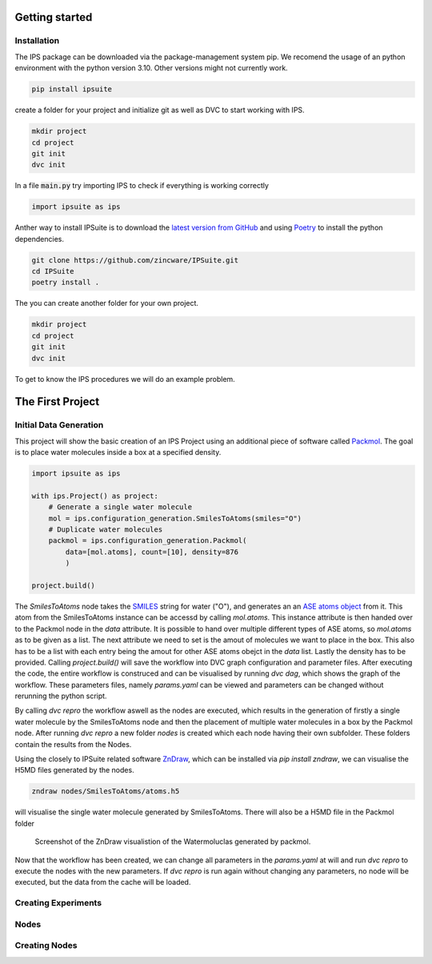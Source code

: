 .. _getting_started:

Getting started
===============

Installation
------------

The IPS package can be downloaded via the package-management system pip. 
We recomend the usage of an python environment with the python version 3.10. Other versions might not currently work.

.. code-block:: bash

    pip install ipsuite

create a folder for your project and initialize git as well as DVC to start working with IPS.

.. code-block:: bash
    
    mkdir project
    cd project
    git init
    dvc init

In a file :code:`main.py` try importing IPS to check if everything is working correctly

.. code-block:: python

    import ipsuite as ips

Anther way to install IPSuite is to download the `latest version from GitHub <https://github.com/zincware/IPSuite>`_ 
and using `Poetry <https://python-poetry.org/>`_ to install the python dependencies.

.. code-block:: bash

    git clone https://github.com/zincware/IPSuite.git
    cd IPSuite
    poetry install .

The you can create another folder for your own project.

.. code-block:: bash
    
    mkdir project
    cd project
    git init
    dvc init

To get to know the IPS procedures we will do an example problem.


The First Project
=================

Initial Data Generation
-----------------------
This project will show the basic creation of an IPS Project using an additional piece of software
called `Packmol <https://m3g.github.io/packmol/>`_.
The goal is to place water molecules inside a box at a specified density.

.. code-block:: python

    import ipsuite as ips

    with ips.Project() as project:
        # Generate a single water molecule
        mol = ips.configuration_generation.SmilesToAtoms(smiles="O")
        # Duplicate water molecules
        packmol = ips.configuration_generation.Packmol(
            data=[mol.atoms], count=[10], density=876
            ) 

    project.build()

The *SmilesToAtoms* node takes the `SMILES <https://en.wikipedia.org/wiki/Simplified_molecular-input_line-entry_system>`_ string for water ("O"),
and generates an an `ASE atoms object <https://wiki.fysik.dtu.dk/ase/ase/atoms.html>`_ from it.
This atom from the SmilesToAtoms instance can be accessd by calling `mol.atoms`.
This instance attribute is then handed over to the Packmol node in the `data` attribute. 
It is possible to hand over multiple different types of ASE atoms, 
so `mol.atoms` as to be given as a list. The next attribute we need to set is the amout of molecules we want to place in the box.
This also has to be a list with each entry being the amout for other ASE atoms obejct in the `data` list. Lastly the density has
to be provided. Calling `project.build()` will save the workflow into DVC graph configuration and parameter files.
After executing the code, the entire workflow is construced and can be visualised 
by running `dvc dag`, which shows the graph of the workflow. 
These parameters files, namely `params.yaml` can be viewed and parameters can be changed without rerunning the python script.

By calling `dvc repro` the workflow aswell as
the nodes are executed, which results in the generation of firstly a single water molecule by the SmilesToAtoms node and then the placement 
of multiple water molecules in a box by the Packmol node.
After running `dvc repro` a new folder `nodes` is created which each node having their own subfolder. These folders
contain the results from the Nodes.

Using the closely to IPSuite related software `ZnDraw <https://github.com/zincware/ZnDraw>`_, which can be installed via `pip install zndraw`,
we can visualise the H5MD files generated by the nodes.

.. code-block:: bash

    zndraw nodes/SmilesToAtoms/atoms.h5

will visualise the single water molecule generated by SmilesToAtoms. There will also be a H5MD file in the Packmol folder

.. figure:: ../images/water_packmol.png
    :alt: ZnDraw Screenshot

    Screenshot of the ZnDraw visualistion of the Watermoluclas generated by packmol. 


Now that the workflow has been created, we can change all parameters in the `params.yaml` at will and run `dvc repro` to
execute the nodes with the new parameters. If `dvc repro` is run again without changing any parameters, no node will be
executed, but the data from the cache will be loaded.

Creating Experiments
--------------------


Nodes
-----


Creating Nodes
--------------
